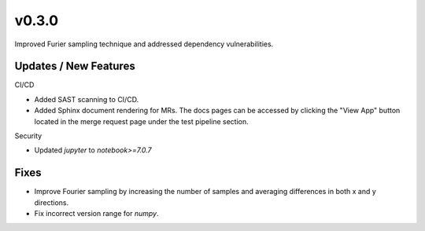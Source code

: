 v0.3.0
======

Improved Furier sampling technique and addressed dependency vulnerabilities.

Updates / New Features
----------------------

CI/CD

* Added SAST scanning to CI/CD.

* Added Sphinx document rendering for MRs. The docs pages can be accessed by clicking the "View App"
  button located in the merge request page under the test pipeline section.

Security

* Updated `jupyter` to `notebook>=7.0.7`

Fixes
-----

* Improve Fourier sampling by increasing the number of samples and averaging differences in both x and y directions.

* Fix incorrect version range for `numpy`. 
